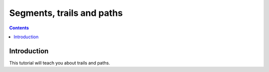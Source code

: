 .. role:: pkg(literal)
.. role:: hs(literal)
.. role:: mod(literal)
.. role:: repo(literal)

.. default-role:: hs

==========================
Segments, trails and paths
==========================

.. contents::

Introduction
============

This tutorial will teach you about trails and paths.
